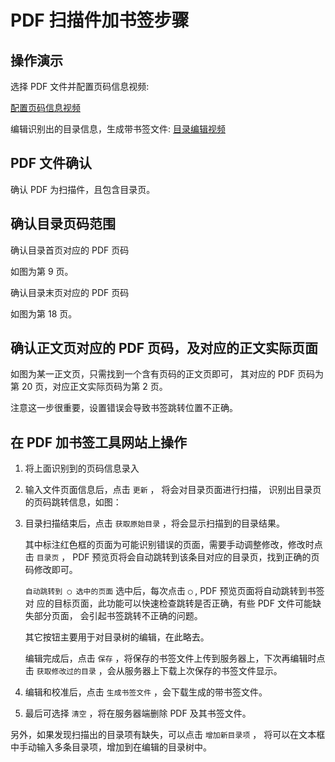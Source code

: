 # -*- coding: utf-8; -*-

* PDF 扫描件加书签步骤
** 操作演示
   选择 PDF 文件并配置页码信息视频:

   [[file:./images/start.gif]]
   [[file:./images/start.webm][配置页码信息视频]]

   编辑识别出的目录信息，生成带书签文件:
   [[file:./images/edit.webm][目录编辑视频]]

** PDF 文件确认
   确认 PDF 为扫描件，且包含目录页。

** 确认目录页码范围
   确认目录首页对应的 PDF 页码

   [[file:./images/content_start.png]]

   如图为第 9 页。

   确认目录末页对应的 PDF 页码

   [[file:./images/content_end.png]]

   如图为第 18 页。

** 确认正文页对应的 PDF 页码，及对应的正文实际页面
   如图为某一正文页，只需找到一个含有页码的正文页即可，
   其对应的 PDF 页码为第 20 页，对应正文实际页码为第 2 页。

   [[file:./images/main.png]]

   注意这一步很重要，设置错误会导致书签跳转位置不正确。

** 在 PDF 加书签工具网站上操作
   1. 将上面识别到的页码信息录入

      [[file:./images/page_info.png]]

   2. 输入文件页面信息后，点击 =更新= ， 将会对目录页面进行扫描，
      识别出目录页的页码跳转信息，如图：

      [[file:./images/scanning.png]]

   3. 目录扫描结束后，点击 =获取原始目录= ，将会显示扫描到的目录结果。

      [[file:./images/download_content.png]]

      其中标注红色框的页面为可能识别错误的页面，需要手动调整修改，修改时点击
      =目录页= ， PDF 预览页将会自动跳转到该条目对应的目录页，找到正确的页码修改即可。

      =自动跳转到 ◯ 选中的页面= 选中后，每次点击 =◯= , PDF 预览页面将自动跳转到书签对
      应的目标页面，此功能可以快速检查跳转是否正确，有些 PDF 文件可能缺失部分页面，
      会引起书签跳转不正确的问题。

      其它按钮主要用于对目录树的编辑，在此略去。

      编辑完成后，点击 =保存= ，将保存的书签文件上传到服务器上，下次再编辑时点击
      =获取修改过的目录= ，会从服务器上下载上次保存的书签文件显示。

      [[file:./images/save_content.png]]

   4. 编辑和校准后，点击 =生成书签文件= ，会下载生成的带书签文件。

   5. 最后可选择 =清空= ，将在服务器端删除 PDF 及其书签文件。

   另外，如果发现扫描出的目录项有缺失，可以点击 =增加新目录项= ，
   将可以在文本框中手动输入多条目录项，增加到在编辑的目录树中。

   [[file:./images/add_content.png]]
